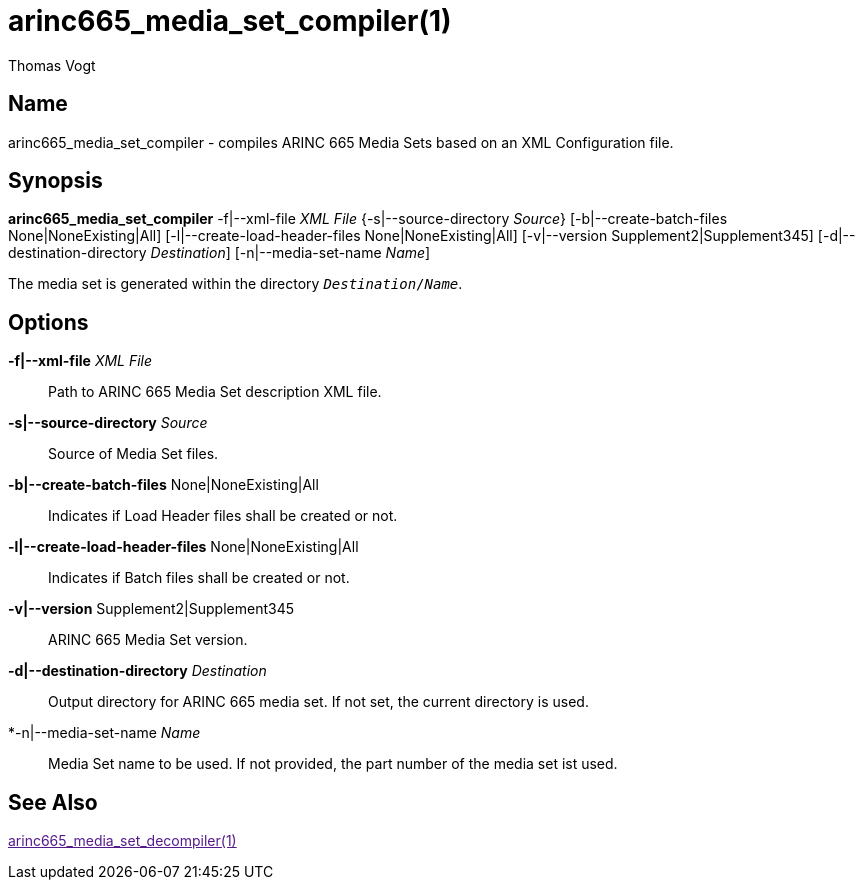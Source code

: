 = arinc665_media_set_compiler(1)
Thomas Vogt

== Name

arinc665_media_set_compiler - compiles ARINC 665 Media Sets based on an XML Configuration file.

== Synopsis

*arinc665_media_set_compiler*
-f|--xml-file _XML File_
{-s|--source-directory _Source_}
[-b|--create-batch-files None|NoneExisting|All]
[-l|--create-load-header-files None|NoneExisting|All]
[-v|--version Supplement2|Supplement345]
[-d|--destination-directory _Destination_]
[-n|--media-set-name _Name_]

The media set is generated within the directory `_Destination_/_Name_`.

== Options

// tag::options[]
*-f|--xml-file* _XML File_::
Path to ARINC 665 Media Set description XML file.

*-s|--source-directory* _Source_::
Source of Media Set files.

*-b|--create-batch-files* None|NoneExisting|All::
Indicates if Load Header files shall be created or not.

*-l|--create-load-header-files* None|NoneExisting|All::
Indicates if Batch files shall be created or not.

*-v|--version* Supplement2|Supplement345::
ARINC 665 Media Set version.

*-d|--destination-directory* _Destination_::
Output directory for ARINC 665 media set.
If not set, the current directory is used.

*-n|--media-set-name _Name_::
Media Set name to be used.
If not provided, the part number of the media set ist used.

== See Also

link:[arinc665_media_set_decompiler(1)]
